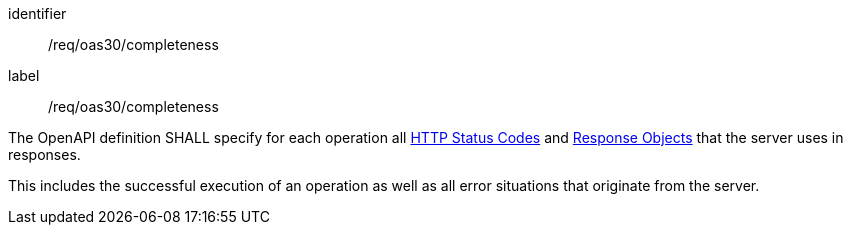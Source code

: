 [[req_oas30_completeness]]
[requirement]
====
[%metadata]
identifier:: /req/oas30/completeness
label:: /req/oas30/completeness

The OpenAPI definition SHALL specify for each operation all
link:https://github.com/OAI/OpenAPI-Specification/blob/master/versions/3.0.0.md#httpCodes[HTTP Status Codes]
and
link:https://github.com/OAI/OpenAPI-Specification/blob/master/versions/3.0.0.md#responseObject[Response Objects]
that the server uses in responses.

This includes the successful execution of an operation as well as all error
situations that originate from the server.
====
